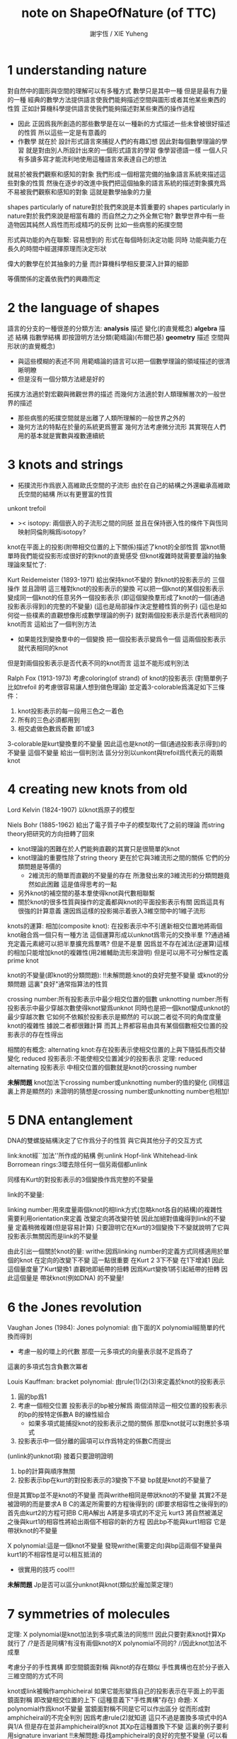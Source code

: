 #+TITLE:  note on ShapeOfNature (of TTC)
#+AUTHOR: 謝宇恆 / XIE Yuheng

* 1 understanding nature

  對自然中的圖形與空間的理解可以有多種方式
  數學只是其中一種
  但是是最有力量的一種
  經典的數學方法提供語言使我們能夠描述空間與圖形或者其他某些東西的性質
  正如計算機科學提供語言使我們能夠描述對某些東西的操作過程
  + 因此
    正因爲我所創造的那些數學是在以一種新的方式描述一些未曾被很好描述的性質
    所以這些一定是有意義的
  + 作數學 就在於 設計形式語言來捕捉人們的有趣幻想
    因此對每個數學理論的學習 就是對由別人所設計出來的一個形式語言的學習
    像學習德語一樣 一個人只有多讀多寫才能流利地使用這種語言來表達自己的想法

  就易於被我們觀察和感知的對象
  我們形成一個相當完備的抽象語言系統來描述這些對象的性質
  然後在逐步的改進中我們把這個抽象的語言系統的描述對象擴充爲
  不易被我們觀察和感知的對象 這就是數學抽象的力量

  shapes particularly of nature對於我們來說是本質重要的
  shapes particularly in nature對於我們來說是相當有趣的
  而自然之力之外全無它物?
  數學世界中有一些造物因其純然人爲性而形成精巧的反例
  比如一些病態的拓撲空間

  形式與功能的內在聯繫:
  容易想到的 形式在每個時刻決定功能
  同時 功能與能力在長久的時間中經選擇原理而決定形狀

  偉大的數學在於其抽象的力量
  而計算機科學相反要深入計算的細節

  等價關係的定義依我們的興趣而定

* 2 the language of shapes

  語言的分支的一種很差的分類方法:
  *analysis* 描述 變化(的直覺概念)
  *algebra* 描述 結構 指數學結構 即按證明方法分類(範疇論)(布爾巴基)
  *geometry* 描述 空間與形狀(的直覺概念)
  + 與這些模糊的表述不同
    用範疇論的語言可以把一個數學理論的領域描述的很清晰明瞭
  + 但是沒有一個分類方法總是好的

  拓撲方法適於對宏觀與微觀世界的描述
  而幾何方法適於對人類理解層次的一般世界的描述
  + 那些病態的拓撲空間就是出離了人類所理解的一般世界之外的
  + 幾何方法的特點在於量的系統更爲豐富
    幾何方法考慮微分流形
    其實現在人們用的基本就是實數與複數連續統

* 3 knots and strings

  + 拓撲流形作爲嵌入高維歐氏空間的子流形
    由於在自己的結構之外還繼承高維歐氏空間的結構
    所以有更豐富的性質

  unkont
  trefoil

  + >< isotopy:
    兩個嵌入的子流形之間的同胚
    並且在保持嵌入性的條件下與恆同映射同倫則稱爲isotopy?

  knot在平面上的投影(附帶相交位置的上下關係)描述了knot的全部性質
  當knot簡單時我們能從投影形成很好的對knot的直覺感受
  但knot複雜時就需要羣論的抽象理論來幫忙了:

  Kurt Reidemeister (1893-1971)
  給出保持knot不變的 對knot的投影表示的 三個操作
  並且證明
  這三種對knot的投影表示的變換
  可以把一個knot的某個投影表示
  變成同一個knot的任意另外一個投影表示
  (即這個變換羣形成了knot的一個(通過投影表示得到)的完整的不變量)
  (這也是局部操作決定整體性質的例子)
  (這也是如何從一些樸素的直觀想像形成數學理論的例子)
  就對兩個投影表示是否代表相同的knot而言 這給出了一個判別方法
  + 如果能找到變換羣中的一個變換 把一個投影表示變爲令一個
    這兩個投影表示就代表相同的knot
  但是對兩個投影表示是否代表不同的knot而言 這並不能形成判別法

  Ralph Fox (1913-1973)
  考慮coloring(of strand) of knot的投影表示
  (對簡單例子 比如trefoil 的考慮很容易讓人想到做色理論)
  並定義3-colorable爲滿足如下三條件：
  1. knot投影表示的每一段用三色之一着色
  2. 所有的三色必須都用到
  3. 相交處做色數爲奇數 即1或3
  3-colorable是kurt變換羣的不變量
  因此這也是knot的一個(通過投影表示得到)的不變量
  這個不變量 給出一個判別法 區分分別以unkont與trefoil爲代表元的兩類knot

* 4 creating new knots from old

  Lord Kelvin (1824-1907)
  以knot爲原子的模型

  Niels Bohr (1885-1962)
  給出了電子質子中子的模型取代了之前的理論
  而string theory把研究的方向扭轉了回來

  + knot理論的困難在於人們能夠直觀的其實只是很簡單的knot
  + knot理論的重要性除了string theory
    更在於它與3維流形之間的關係 它們的分類問題是等價的
    + 2維流形的簡單而直觀的不變量的存在
      所激發出來的3維流形的分類問題竟然如此困難
      這是值得思考的一點
  + 另外knot的補空間的基本羣使得knot與代數相聯繫
  + 關於knot的很多性質與操作的定義都與knot的平面投影表示有關
    因爲這具有很強的計算意義
    還因爲這樣的投影揭示着嵌入3維空間中的1維子流形

  knots的運算:
  相加(composite knot):
  在投影表示中不引進新相交位置地將兩個knot融合爲一個只有一種方法
  這個運算形成以unknot爲零元的交換半羣
 ??通過補充定義元素總可以把半羣擴充爲羣嗎?
  但是不是羣 因爲並不存在減法(逆運算)這樣的相加只能增加knot的複雜性(用2維輔助流形來證明)
  但是可以用不可分解性定義prime knot

  knot的不變量(即knot的分類問題):
  !!未解問題:knot的良好完整不變量 或knot的分類問題
  這裏"良好"通常指算法的性質

  crossing number:所有投影表示中最少相交位置的個數
  unknotting number:所有投影表示中最少穿越次數使得knot變爲unknot
  同時也是把一個knot變成unknot的最少穿越次數 它如何不依賴於投影表示是顯然的
  可以說二者從不同的角度度量knot的複雜性
  據說二者都很難計算
  而其上界都容易由具有某個個數相交位置的投影表示的存在性得出

  相關的有概念:
  alternating knot:存在投影表示使相交位置的上與下隨弧長而交替變化
  reduced 投影表示:不能使相交位置減少的投影表示
  定理:
  reduced alternating 投影表示 中相交位置的個數就是knot的crossing number

  *未解問題*
  knot加法下crossing number或unknotting number的值的變化
  (同樣這裏上界是顯然的)
  未證明的猜想是crossing number或unknotting number也相加!

* 5 DNA entanglement

  DNA的雙螺旋結構決定了它作爲分子的性質 與它與其他分子的交互方式

  link:knot經``加法''所作成的結構
  例:unlink Hopf-link Whitehead-link
  Borromean rings:3環去除任何一個另兩個都unlink

  同樣有Kurt的對投影表示的3個變換作爲完整的不變量

  link的不變量:

  linking number:用來度量兩個knot的相link方式(忽略knot各自的結構)的複雜性
  需要利用orientation來定義
  改變定向將改變符號 因此加絕對值纔得到link的不變量
  定義稍微複雜(但是容易計算)
  只要證明它在Kurt的3個變換下不變就說明了它與投影表示無關因而是link的不變量

  由此引出一個關於knot的量:
  writhe:因爲linking number的定義方式同樣適用於單個的knot
  在定向的改變下不變 這一點很重要
  在Kurt 2 3下不變 在1下增減1
  因此這個量度量了Kurt變換1
  直觀地即紙帶的扭轉 因爲Kurt變換1將引起紙帶的扭轉
  因此這個量是 帶狀knot(例如DNA) 的不變量!

* 6 the Jones revolution

  Vaughan Jones (1984):
  Jones polynomial:
  由下面的X polynomial經簡單的代換而得到

  + 考慮一般的環上的代數 那麼一元多項式的向量表示就不足爲奇了

  這裏的多項式包含負數次冪者

  Louis Kauffman:
  bracket polynomial:
  由rule(1)(2)(3)來定義於knot的投影表示
  1. 圓的bp爲1
  2. 考慮一個相交位置
     投影表示的bp被分解爲
     兩個消除這一相交位置的投影表示的bp的按特定係數A B的線性組合
     + 如果多項式能捕捉knot的投影表示之間的關係 那麼knot就可以對應於多項式
  3. 投影表示中一個分離的圓項可以作爲特定的係數C而提出
  (unlink的unknot項)
  接着只要證明證明
  1. bp的計算與順序無關
  2. 投影表示bp在kurt的對投影表示的3變換下不變 bp就是knot的不變量了
  但是其實bp並不是knot的不變量 而與writhe相同是帶狀knot的不變量
  其實2不是被證明的而是要求A B C的滿足所需要的方程後得到的
  (即要求相容性之後得到的)
  首先由kurt2的方程可把B C用A解出
  A將是多項式的不定元
  kurt3 將自然被滿足
  之後與kurt1的相容性將給出兩個不相容的新的方程
  因此bp不能與kurt1相容 它是帶狀knot的不變量

  X polynomial:這是一個knot不變量
  發現writhe(需要定向)與bp這兩個不變量與kurt1的不相容性是可以相互抵消的
  + 很實用的技巧 cool!!!

  *未解問題*
  Jp是否可以區分unknot與knot(類似於龐加萊定理!)

* 7 symmetries of molecules

  定理:
  X polynomial是knot加法到多項式乘法的同態!!!
  因此只要對素knot計算Xp就行了
  /?是否是同構?有沒有兩個knot的X polynomial不同的?
  //因此knot加法不成羣

  考慮分子的手性異構 即空間鏡面對稱
  與knot的存在類似 手性異構也在於分子嵌入三維空間的方式不同

  knot或link被稱作amphicheiral
  如果它能形變爲自己的投影表示在平面上的平面鏡面對稱 即改變相交位置的上下
  (這種意義下"手性異構"存在)
  命題:
  X polynomial作爲knot不變量 當鏡面對稱不同是它可以作出區分
  從而形成對amphicheiral的不完全判別
  因爲考慮rule(2)就知道 這只不過是置換多項式中的A與1/A
  但是存在並非amphicheiral的knot 其Xp在這種置換下不變
  這裏的例子要利用signature invariant
  !!未解問題:尋找amphicheiral的良好的完整不變量
  (可以看作對amphicheirality 即鏡面對稱性的度量)
  這裏就體現了Xp作爲不變量的力量
  因爲平面上的平面鏡面對稱的其他樸素knot不變量都是相同的

* 8 the messy business of tangles and mutations

  想要討論生物學中突變的概念

  John Horton Conway 1960+:
  tangle:(也是一個局部概念)
  knot或link的一部分與一個過這部分4次的圓稱爲tangle
  這將帶來兩段在圓內互相纏繞的線
  將線頭兩兩相連可以形成knot或link
  限制在圓內也可以做kurt的3個變換
  抓住兩個相鄰線頭可以作扭轉 這是一個基本操作
  右邊兩線頭的扭轉 接着 平面旋轉 接着 平面鏡面反射 接着右邊兩線頭的扭轉
  如此循環 這樣的操作序列可以作出的tangle叫做rational tangle
  以zero tangle爲起始 對這樣作出的rantional tangle就有簡單的編碼
  (有限整數序列 但這種編碼不是rational tangle的完整不變量 即編碼是有重複的
  即存在兩個不同的編碼2 1 1 與-2 2 1表示同一個rational tangle)
  當有奇數次平面旋轉時 以zero tangle爲起始 等價的有
  對右邊兩線頭的扭轉 接着 對下邊兩線頭的扭轉 接着 對右邊兩線頭的扭轉 並循環
  當有偶數次平面旋轉時 以infinite tangle爲起始 等價的有
  對下邊兩線頭的扭轉 接着 對右邊兩線頭的扭轉 接着 對下邊兩線頭的扭轉 並循環
  //bp的rule(2)就是對一個相交位置這種最簡單的tangle而言的
  //注意:扭轉的正負由相交位置的上層線段的斜率確定
  /而斜率的概唸的給出需要在投影表示中引入直角座標系

  定理:(另一個強有力的不變量的給出)
  編碼是重複的當且僅當編碼所形成的連分數相等(rational tangle之名如此而來)
  這樣就形成了rational tangle的完整不變量
  //連分數就像是對數字的交錯的扭轉!!!
  因此對於通過將rational tangle的線頭兩兩相連可以形成的knot或link就有了完整的不變量
  但是並不能這樣形成所有的knot
  因爲儘管所有的knot都可以看成是一個tangle
  但是並非所有的tangle都是rational tangle
  rational tangle形成的rational knot or link一定是alternating knot or link
  //用這種編碼對knot(儘管是一部分knot)的描述正是人們所追求的
  /它展示了數學如此語言明顯的是創造語言的學問

  tangle的運算:
  加法:左項的右邊兩線頭連接到右項的左邊兩個對應的線頭
  乘法:平面旋轉與平面鏡面反射之後再相加 因此編碼本身就是乘法
  這里加法是交換的結合的 而乘法是不交換的不結合的 且沒有分配律
  由rational tangle經這些運算所形成的成爲algebraic tangle
  對應的有algebraic knot or link
  zero tangle就是這里加法的零元
  infinite tangle就是這裏乘法的左單位元但是不是右單位元
  ////對於knot與link與tangle的運算
  ///我的用通過解函數方程來構造運算
  ///或者說明可能存在的運算的方法有什麼用嗎?

  回到生物學中突變的概念這個動機
  mutants of tangle:
  指一個tangle的就平面直角座標系的兩個座標軸所形成的三個平面鏡面反射圖形
  knot的一次突變就是其中一個tangle的突變
  例如:Kinoshita-Terasaka mutants
 ??未解問題:如何描述knot在突變這種局部變化下的整體變化
  生物學中類似的突變也有這樣的難點

* 9 braids and the language of groups

  Chen-Ning Yang 1968:
  quantum field theory 亞原子級別
  Rodney Baxter 1971:
  statistical mechanics 分子級別
  得相同的方程
  Yang-Baxter equations
  而這個方程可以用braid來展示

  topological quantum cryptography中braid用來捕捉計算機的邏輯結構

  braid是很多條線繩(strands)在兩個木條間連接兩個木條 所形成的幾何構造
  (如果不是木條而是木板 那麼幾何構造就樸素了)
  約定它的投影表示中(如果以上面的木條爲起始)線繩只向下走不會轉回向上
  與tangle類似 在投影表示中也以作kurt的3變換 只要限制在兩木條之間就行
  可以通過把兩木條上對應連接點的線頭相連而得到knot或link 美其名曰closure
  定理:(James Alexander)
  所有的link都可以這樣通過braid來構造

  //嵌入3維空間中的1維子流形還能構成什麼樣的有趣結構呢?

  現在爲braid來創造一種適合與描述它們的語言 正如對rational tangle所做的一樣
  這在於找可以把簡單的braid轉化成複雜的操作 然後找到基本簡單的braid
  這樣我們就遇到了 組合羣論 或者說有限生成羣論
  即有n條strands的所有braid是用有限生成羣來編碼的
  用羣的字來編碼顯然是有重複的
  而有限生成羣的三組關係將消除這種重複性
  兩組對應於kurt的後兩個變換(對應與kurt2的是逆元的定義)
  另一組是圖形上不相互干擾的兩生成元的交換性
  (由上面的定理知 這也形成對所有knot與link的編碼
  但是這並不形成knot的良好的不變量
  因爲想要把兩個knot或link作爲braid來相加
  必須先指明它們是作爲哪類braid來相加
  即必須先明確想要把它們視爲是共同在哪個羣中)

* 10 Platonic solids and Euler's masterpiece

  tetrahedron (3 3) [4 6 4]
  cube (4 3) [8 12 6]
  octahedron (3 4) [6 12 8]
  dodecahedron (5 3) [20 30 12]
  icosahedron (3 5) [12 30 20]

  技巧:多面體的三角剖分
  //多面體是對曲面的近似表示

  fullerenes:
  一類分子
  每個碳元素都有三個化學鍵與其他三個碳元素相連
  而形成的只有五邊形pentagon和六邊形hexagon組成的多面體
  定理:
  它們每一個都一定只有十二個五邊形(例如正12面體)
  這很容易由Euler公式所形成的方程中解出
  (例如 足球 高爾夫球)

* 11 surfaces and a new notion of equivalence

  這裏曲面指嵌入3維歐氏空間的有界2維流形(2維緊流形)
  直觀的說 它有界 且其中任意點的局部是開平面片

  clothesline trick (the power of isotopy)

  這裏也是 嵌入子流形
  且在homeomorphism下(而不在isotopy下 那據說很複雜)
  (子流行的homeomorphism變換可以更具體地看作是先任意切開 並記住切開的方式
  再對每部分作isotopy變換 即橡皮變換
  然後一定再沿原切口粘回去)
  分類問題很簡單(更粗略的分類)
  而且與knot相比其度量性質更加豐富
  (homeomorphism與嵌入無關因此是intrinsic而isotopy是extrinsic)


  下面考慮曲面在homeomorphism下的不變量
  (每次提到不變量時當然需要強調這個不變量是在什麼變換下不變的
  之前是isotopy而現在是homeomorphism)

  定理:

  Euler characteristic 可定向性 邊界個數 這三者
  在同胚下形成曲面的良好的完整不變量 良好的分類
  技巧:通過曲面的三角剖分來計算Ec(這是局部性質概念)
  需要證明對同一個曲面的計算結果與所選取的它的不同的三角剖分無關

* 12 reaching boundaries and losing orientations

  所有曲面可以通過將偶多邊形的某些邊等同而構造出一類模型
  (可定向曲面用4的倍數多邊形)

  這裏引入帶邊流形的概念 因爲如上所示它們是很有用的

  然後是曲面的可定向性的概念(一個整體概念)
  (帶邊界的或不帶邊界的都可一致地定義此性質)
  //考慮格拉斯曼的方法就知道
  /可定向性對於得到用來計算面積的良好公式是很必要的
  /因此對於積分 可定向性也是重要的
  (注意無邊界的不可定向2維流形不能嵌入3維歐氏空間)

* 13 knots and surfaces

  //3維歐氏空間的1維和2維嵌入子流形 通過一個是另一個的邊界而聯繫起來

  利用對曲面的完全分類來研究knot

  已給knot求一個可定向曲面 使其邊界爲給定的knot
  同胚的曲面在空間中的安置方式不同就可以有不同的knot爲邊界
  Herbert Seifert (1907-1996)
  Seifert algorithm完全解決上面所說的問題
  很簡單且直觀的 關鍵是要保持着色的一致性
  算法的輸入是knot的任意一個投影表示
  先解除所有的相交位置(這需要先給knot定向)
  將獲得分離的與圓盤同胚的區域
  (每個區域的不同着色由它們繼承knot的定向的環繞方向不同而區分)
  (當它們在投影表示中嵌套 它們在空間中的安置就重疊)
  然後在用扭轉的帶子來把相交位置加進來
  因爲一個相交位置扭轉一次所以獲得可定向性

  現在把所求得的可定向曲面的邊界用一個蓋子消除
  這樣的到的無邊界的可定向曲面的虧格是否是knot的一個不變量?
  對於由S算法到的曲面可用knot的投影表示的相交位置的個數和圓盤狀區域的個數來計算虧格(即用一個蓋子消除邊界後的曲面的虧格)
  同時這也出了對證明它是一個knot不變量的指示
  即證明這個量在kurt的3個變換下的不變性 但是發現在kurt變換下虧格是改變的
  所以它不是一個knot不變量
  而knot的虧格可以定義爲以它爲邊界的所有曲面的最小虧格數
  只有unknot的虧格是0 但存在不同的knot有相同的虧格 虧格不是knot的完整不變量

  定理:(Yoav Moriah 1987)
  可給出一個knot 它的最小虧格曲面不能由S算法作用於任何knot的投影表示而得到

  定理:
  knot的虧格是knot的加法到自然數加法的同態
  這就展示了knot的加法只能使knot的複雜性增加 沒有knot減法

  knot的虧格有時可以用來探測knot的突變
  因此這是一個很強的不變量

* 14 wind flows and currents

  這樣就遇到了向量場 因爲描述變化 所以按這裏的分類 我們進入了分析的領域
  analytic topology
  當然經典的結果是
  無邊界有限曲面上向量場的奇點指標和等於歐拉示性數
  介紹了William Thurston的證法
  首先利用多邊形給出了向量場奇點指標的一個離散性計算方法
  然後利用這個計算方法並考慮曲面的一個有很多三角形的剖分
  就能給出一個能很好的揭示示性數與奇點指標和關係的證明
  即給剖分所得的 點 邊 面 分別標上 +1 -1 +1 它們的和當然是歐拉示性數
  考慮向量場所能形成的流對這些標記的推動
  按向量場奇點指標的離散計算方法就知道它們的和是奇點指標和

* 15 curvature and Gauss's geometric gem

  Gauss-Bonnet theorem
  多面體頂點處的曲率是周角減去面上的角的和

* 16 playing with scissors and polygons

  現在討論discrete geometry
  這裏的看法是 離散 可以給出對 連續 的近似
  比如面體對曲面的近似
  這對於計算機來說是重要的因爲 離散 的數據正是計算機的操作對象
  //我想 離散 的重要性一定超出着這裏的看法
  /考慮p-進制數域 它們是離散通過近似所構造的另一個數域
  /也就是說離散可以近似不同的連續

  scissors congruent:一種多邊形之間的有趣的等價關係
  可以用來樸素地定義多邊形的面積
  對於在計算機中實現多邊形的模型而言這也是很有意義的
  定理:(Bolyai-Gerwien theorem)
  兩個多邊形有相等的面積當且僅當它們scissors congruent
  這個有趣的定理有很多有趣而簡單的證明
  (所有的證明中都要用到多邊形的三角剖分
  證明三角剖分的存在 只要證明每個多邊形都存在一條對角線
  這也需要一個有趣的證明 其實是用一個算法找到的)
  它說明 多邊形的面積是多邊形在scissors congruent下的完整不變量
  但是多面體卻沒有類似的定理
  (這是一個希爾伯特問題由他的學生Max Dehn解決
  Dehn-Hadwiger theorem:
  因爲多面體有兩種角face angle and dihedral angle
  如果一個多面體的dihedral angle除以pi之後都是有理數
  而另一個多面體的dihedral angle除以pi之後得到一個超越數
  則它們不可能是scissors congruent的
  (這是這裏的教程中所展示的定理的一小部分 而定理的良好的完整敘述如何呢?)

* 17 bending chains and folding origami

  knot和link的離散版本是
  嵌入3維歐氏空間中的1維子空間的bending chains
  同樣也可給出嵌入3維歐氏空間中的2維子空間的folding origami

* >< 18 Cauchy's rigidity and Connelly's flexibity

* >< 19 mountain terrains and surface reconstruction

* >< 20 Voronoi's regions of influence

* >< 21 convex hulls and computational complexity

* 22 patterns and colors

  複雜性無疆界 但是數學上的簡單性卻是有自然的極限的

  平面上的區域 和 圖的點 的着色問題
  這是一個拓撲問題 因爲它之考慮relative position
  /?局部上的平面上的區域的4色問題是很簡單的
  /但是卻沒好有辦法把這個局部性質過度到整體

  命題:
  每個地圖上至少有一個國家 有5個或更少的鄰國
  這單純的是平面的一個拓撲性質 很容易經反證發證明由Euler公式
  由這個命題經反證法就得到6色定理

* >< 23 Orange Stackings and Bubble Partitions

* >< 24 The Topology of the Universe

  - Universe 有界但是沒有邊 如球面

* 25 Tetrahedra and Mathematical Surgery

  - p q curve on torus
    and how to glue two tori

  - p q lens-space
    glue maridian to of one torus
    to the p q curve of the other torus
    - note that
      there are different ways to construct lens-space

  - glue general handlebody
    heegaard splitting

  - Dehn surgery

* >< 26 The Fundamental Group
* >< 27 Poincaré's Question and Perelman's Answer
* >< 28 The Geometry of the Universe
* >< 29 Visualizing in Higher Dimensions
* >< 30 Polyhedra in Higher Dimensions
* >< 31 Particle Motions
* >< 32 Particle Collisions
* >< 33 Evolutionary Trees
* >< 34 Chaos and Fractals
* >< 35 Reclaiming Leonardo da Vinci
* >< 36 Pushing the Forefront
